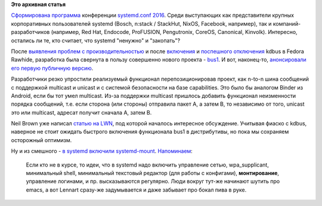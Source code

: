 .. title: Новости systemd/Linux
.. slug: Новости-systemdlinux
.. date: 2016-08-24 18:39:49
.. tags: systemd, coreos, facebook, redhat, canonical, kdbus 
.. category:
.. link:
.. description:
.. type: text
.. author: Peter Lemenkov

**Это архивная статья**


`Сформирована программа
<https://cfp.systemd.io/en/systemdconf_2016/public/schedule>`__ конференции
`systemd.conf 2016 </content/Анонсирован-systemdconf-2016>`__. Среди
выступающих как представители крупных корпоративных пользователей systemd
(Bosch, n:stack / StackHut, NixOS, Facebook, например), так и
компаний-разработчиков (например, Red Hat, Endocode, ProFUSION, Pengutronix,
CoreOS, Canonical, Kinvolk). Интересно, остались ли те, кто считает, что
systemd "ненужно" и "закопать"?

После `выявления проблем с производительностью </content/Новости-systemd-3>`__
и после `включения </content/kdbus-в-fedora-rawhide>`__ и `поспешного
отключения </content/Неожиданно-отключили-kdbus-в-fedora>`__ kdbus в Fedora
Rawhide, разработка была свернута в пользу совершенно нового проекта - `bus1
<https://github.com/bus1>`__. И вот, наконец-то, `анонсировали его первую
публичную версию
<https://lists.linuxfoundation.org/pipermail/ksummit-discuss/2016-July/003047.html>`__.

Разработчики резко упростили реализуемый функционал перепозиционировав проект,
как n-to-n шина сообщений с поддержкой multicast и unicast и с системой
безопасности на базе capabilities. Это было бы аналогом Binder из Android, если
бы тот умел multicast. Из-за поддержки multicast пришлось добавить функционал
неизменности порядка сообщений, т.е. если сторона (или стороны) отправила пакет
A, а затем B, то независимо от того, unicast это или multicast, адресат получит
сначала A, затем B.

Neil Brown уже написал `статью на LWN <https://lwn.net/Articles/697191/>`__,
под которой началось интересное обсуждение. Учитывая фиаско с kdbus, наверное
не стоит ожидать быстрого включения функционала bus1 в дистрибутивы, но пока мы
сохраняем осторожный оптимизм.

Ну и из смешного - `в systemd включили systemd-mount
<https://github.com/systemd/systemd/commit/29272c0>`__. `Напоминаем
<https://www.linux.org.ru/news/linux-general/7646275#comment-7646591>`__:

    Если кто не в курсе, то идеи, что в systemd надо включить управление
    сетью, wpa\_supplicant, минимальный shell, минимальный текстовый
    редактор (для работы с конфигами), **монтирование**, управление
    логинами, и пр. высказываются регулярно. Люди вокруг тут-же начинают
    шутить про emacs, а вот Lennart сразу-же задумывается и даже
    забывает про бокал пива в руке.
